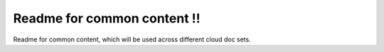 Readme for common content !!
============================

Readme for common content, which will be used across different cloud doc sets.
